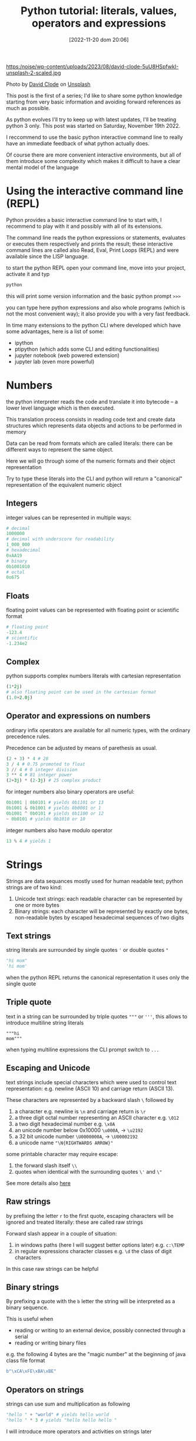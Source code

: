 #+BLOG: noise on the net
#+POSTID: 149
#+DATE: [2022-11-20 dom 20:06]
#+OPTIONS: toc:nil num:nil todo:nil pri:nil tags:nil ^:nil
#+CATEGORY: Language learning
#+TAGS: Python
#+DESCRIPTION: how are values created in the source code of python, how to create basic expressions and use basic containers
#+title: Python tutorial: literals, values, operators and expressions

https:/noise/wp-content/uploads/2023/08/david-clode-5uU8HSpfwkI-unsplash-2-scaled.jpg

Photo by [[https://unsplash.com/@davidclode?utm_source=unsplash&utm_medium=referral&utm_content=creditCopyText][David Clode]] on [[https://unsplash.com/photos/5uU8HSpfwkI?utm_source=unsplash&utm_medium=referral&utm_content=creditCopyText][Unsplash]]


This post is the first of a series; I'd like to share some python knowledge
starting from very basic information and avoiding forward references as much as
possible.

As python evolves I'll try to keep up with latest updates, I'll be treating
python 3 only. This post was started on Saturday, November 19th 2022.

I reccommend to use the basic python interactive command line to really have an
immediate feedback of what python actually does.

Of course there are more convenient interactive environments, but all of them
introduce some complexity which makes it difficult to have a clear mental model
of the language
*  Using the interactive command line (REPL)
Python provides a basic interactive command line to start with, I recommend to
play with it and possibly with all of its extensions.

The command line reads the python expressions or statements, evaluates or
executes them respectively and prints the result; these interactive command
lines are called also Read, Eval, Print Loops (REPL) and were available since
the LISP language.

to start the python REPL open your command line, move into your project,
activate it and typ
#+begin_src bash :noeval
python
#+end_src

this will print some version information and the basic python prompt ~>>>~

you can type here python expressions and also whole programs (which is not the
most convenient way); it also provide you with a very fast feedback.

In time many extensions to the python CLI where developed which have some
advantages, here is a list of some:
- ipython
- ptipython (which adds some CLI and editing functionalities)
- jupyter notebook (web powered extension)
- jupyter lab (even more powerful)
*  Numbers
the python interpreter reads the code and translate it into bytecode -- a lower
level language which is then executed.

This translation process consists in reading code text and create data
structures which represents data objects and actions to be performed in memory

Data can be read from formats which are called literals: there can be different
ways to represent the same object.

Here we will go through some of the numeric formats and their object representation

Try to type these literals into the CLI and python will return a "canonical"
representation of the equivalent numeric object
**  Integers
integer values can be represented in multiple ways:
#+begin_src python :noeval
# decimal
1000000
# decimal with underscore for readability
1_000_000
# hexadecimal
0xAA19
# binary
0b1001010
# octal
0o675
#+end_src

**  Floats
floating point values can be represented with floating point or scientific format
#+begin_src python
# floating point
-123.4
# scientific
-1.234e2
#+end_src
**  Complex
python supports complex numbers literals with cartesian representation
#+begin_src python
(1*2j)
# also floating point can be used in the cartesian format
(1.0+2.0j)
#+end_src
** Operator and expressions on numbers
ordinary infix operators are available for all numeric types, with the ordinary
precedence rules.

Precedence can be adjusted by means of parethesis as usual.

#+begin_src python
(2 + 3) * 4 # 20
3 / 4 # 0.75 promoted to float
3 // 4 # 0 integer division
3 ** 4 # 81 integer power
(2+3j) * (2-3j) # 25 complex product
#+end_src

for integer numbers also binary operators are useful:

#+begin_src python
0b1001 | 0b0101 # yields 0b1101 or 13
0b1001 & 0b1001 # yields 0b0001 or 1
0b1001 ^ 0b0101 # yields 0b1100 or 12
~ 0b0101 # yields 0b1010 or 10
#+end_src

integer numbers also have modulo operator
#+begin_src python
13 % 4 # yields 1
#+end_src
*  Strings
Strings are data sequances mostly used for human readable text; python strings
are of two kind:
1. Unicode text strings: each readable character can be represented by one or more bytes
2. Binary strings: each character will be represented by exactly one bytes,
   non-readable bytes by escaped hexadecimal sequences of two digits
**  Text strings
string literals are surrounded by single quotes ~'~ or double quotes ~"~
#+begin_src python
"hi mom"
'hi mom'
#+end_src
when the python REPL returns the canonical representation it uses only the
single quote
**  Triple quote
text in a string can be surrounded by triple quotes ~"""~ or ~'''~, this allows
to introduce multiline string literals
#+begin_src pyton
"""hi
mom"""
#+end_src
when typing multiline expressions the CLI prompt switch to ~...~
**  Escaping and Unicode
text strings include special characters which were used to control text
representation: e.g. newline (ASCII 10) and carriage return (ASCII 13).

These characters are represented by a backward slash ~\~ followed by
1. a character e.g. newline is ~\n~ and carriage return is ~\r~
2. a three digit octal number representing an ASCII character e.g. ~\012~
3. a two digit hexadecimal number e.g. ~\x0A~
4. an unicode number below 0x10000 ~\u000A~, → ~\u2192~
5. a 32 bit unicode number ~\U0000000A~, → ~\U00002192~
6. a unicode name ~"\N{RIGHTWARDS ARROW}"~

some printable character may require escape:
1. the forward slash itself ~\\~
2. quotes when identical with the surrounding quotes ~\'~ and ~\"~

See more details also [[https://en.wikipedia.org/wiki/Escape_sequences_in_C][here]]
**  Raw strings
by prefixing the letter ~r~ to the first quote, escaping characters will be
ignored and treated literally: these are called raw strings

Forward slash appear in a couple of situation:
1. in windows paths (here I will suggest better options later) e.g. ~c:\TEMP~
2. in regular expressions character classes e.g. ~\d~ the class of digit
   characters

In this case raw strings can be helpful
**  Binary strings
By prefixing a quote with the ~b~ letter the string will be interpreted as a
binary sequence.

This is useful when
- reading or writing to an external device, possibly connected through a serial
- reading or writing binary files

e.g. the following 4 bytes are the "magic number" at the beginning of java class
file format
#+begin_src python
b"\xCA\xFE\xBA\xBE"
#+end_src
**  Operators on strings
strings can use sum and multiplication as following
#+begin_src python
"hello " + "world" # yields hello world
"hello " * 3 # yields "hello hello hello "
#+end_src

I will introduce more operators and activities on strings later
*  Booleans and None
there are a couple of predefined data types with a limited number of values
which play a fundamental role in python
**  None
the None type contains just the ~None~ value

This can be seen as an equivalent of a NULL pointer, its actual usage will be
shown later
**  Boolean values and operators
Boolean type has exactly two values, boolean shortcut operators are written as
words and have the usual precedence rules
#+begin_src python
True
False
True and False
True or False
not True
#+end_src
**  Triple operator and truth values
the triple operator is composed of
- the value to be returned if the clause is true
- the boolean clause
- the value to be returned if the clause is false
#+begin_src python
"there is sunshine" if True else "it rains" # returns "there is sunshine"
-1 if False else 42 # yields 42
#+end_src

the clause may contain also non boolean values (a deprecated practice)

In python the following objects are false
| 0    | integer or floating point number 0 |
| None | the None object                    |
| ""   | the empty string                   |

I will add more falsy values later. In contrast the following objects are
considered "True"

|    1 | any integer, float or complex number different from 0 |
| "hi" | any non-empty string                                  |

I don't recommend using this way to evaluate clauses as they may be less
readable.
*  Lists and Tuples (and Strings, again)
**  List literals
list can be constructed with the square parens; they can hold objects
of different kinds and even lists; all objects are separated by a comma
#+begin_src python
[] # an empty list
["hi"] # a list with just one element
[1,"ho!",[3.5, (0+1j)]] # a nested list with multiple elements
#+end_src
**  List access
list elements can be accessed via the square brackets operator.

List indices are 0-based, i.e. the first element has index 0, the second has
index 1 etc.

Lists can be accessed backward with negative indices

When the index exceed the list size an error is generated
#+begin_src python :eval never
["hi", "mom"][1] # returns "mom"
["thanks", "for", "all", "the", "fish"][-2] # returns "the"
[][1] # throws an exception
#+end_src
**  Splices
In order to show some result, starting from this paragraph I will use the
~print~ function. A more detailed description of functions will be presented
later.

When applied to lists, the square bracket operator accepts splices, returning
sublists.

A splice has two possible forms
- start : stop
- start : stop : step

Where start, stop and step are integers.

The first represent the first index to be taken, the second the first excluded
index and the step represent the periodicity of the extraction

All three elements are optional, when missing
- start will point to the beginning of the string
- end will point to the end of the string
- step will be 1

Negative steps are allowed: switching the meaning of start and stop
#+begin_src python :eval never-export :results output :exports both
print(["the", "quick", "brown", "fox", "jumps", "over", "the", "lazy", "dog"][1:4])
print(["the", "quick", "brown", "fox", "jumps", "over", "the", "lazy", "dog"][1:6:2])
print(["the", "quick", "brown", "fox", "jumps", "over", "the", "lazy", "dog"][:4])
print(["the", "quick", "brown", "fox", "jumps", "over", "the", "lazy", "dog"][4::2])
print(["the", "quick", "brown", "fox", "jumps", "over", "the", "lazy", "dog"][-3:9:2])
#+end_src

#+RESULTS:
: ['quick', 'brown', 'fox']
: ['quick', 'fox', 'over']
: ['the', 'quick', 'brown', 'fox']
: ['jumps', 'the', 'dog']
: ['the', 'dog']

**  Accessing strings with index and splice
index and splice work in the very same way with strings as they do with lists

#+begin_src python :eval never-export :results output :exports both
print("abcdefghijklmno"[5])
print("abcdefghijklmno"[-3])
print("abcdefghijklmno"[:4])
print("abcdefghijklmno"[-5:])
print("abcdefghijklmno"[2:8:2])
#+end_src

#+RESULTS:
: f
: m
: abcd
: klmno
: ceg

**  Tuple literals
Tuple can contain ordered sequences of various kinds of objects, as list do

Tuple literal constructor is the comma, but as the empty tuple is represented by
an empty parens () usually parens are always used in tuple literals for better readability

Indices and tuples also apply as in lists; the main difference with list is
related to mutability, a theme I will explain later.

#+begin_src python :eval never-export :results output :exports both
print((True,"hi",3.14159,0+1j)[-1])
print((True,"hi",3.14159,0+1j)[2])
print((True,"hi",3.14159,0+1j)[:3])
#+end_src

#+RESULTS:
: 1j
: 3.14159
: (True, 'hi', 3.14159)

**  Operators on lists and tuples
as we already saw with strings the + operator concatenates lists and tuples with
similar containers (i.e. tuples can't be concatenated with lists and vice versa)

The * operator with an integer repeats the content of the sequence

#+begin_src python :eval never-export :results output :exports both
print(["This", "is", "not"] + ["America"])
print(("hi", "ho") * 3)
#+end_src

#+RESULTS:
: ['This', 'is', 'not', 'America']
: ('hi', 'ho', 'hi', 'ho', 'hi', 'ho')

**  String formatting with modulo and tuples
the modulo operator accepts a string on the left side and a tuple or a list on
the right side.

the result is equivalent to the c "sprintf" function: the string content will be
interpolated with the content of the sequence; placeholders begin with a % sign
and use a letter code to define the expected type of datum. Here is an incomplete list

| sequence | data type                    |
|----------+------------------------------|
| %s       | any object                   |
| %d       | integers                     |
| %f       | numbers (fixed point format) |
| %e       | numbers (scientific format)  |

Between the % sign and the letter some combination of digits and symbols can
modify the output; here are some example: please refer to a printf manual for
more details

#+begin_src python :eval never-export :results output :exports both
print("|%10s| and |%-10s| space padding" % ("positive", "negative"))
print("fixed point %.4f and scientific %.4e modifiers" % (3.14159, 3.14159 / 1000))
#+end_src

#+RESULTS:
: |  positive| and |negative  | space padding
: fixed point 3.1416 and scientific 3.1416e-03 modifiers

*  Dictionaries and Sets (and more Strings)
**  Set iterals
Sets are containers which behave as math sets:
- they contain just one copy of each value
- it is possible to efficiently test if a value belongs to the sets
more operations on set will be described later

Set literal constructor is the curl brace.

#+begin_src python :eval never-export :results output :exports both
{} # an empty set
{"Hi"} # a set with only one item
print({2,2,3,1,"Joe"}) # duplicate item in literals will be dropped
#+end_src

#+RESULTS:
: {1, 2, 3, 'Joe'}

lists are not allowed to be set values while tuples are. This is related to
their immutability as we will see later
**  Dictionary literals
dictionaries or maps associate keys with values.

As their literal constructor is a list of key-value pairs; each pair is divided
by a colon and the list is surrounded by curl braces

As with other containers there is no restriction to use different types of
objects in the same container.

Lists are not valid keys while tuples are (as with set contents).

#+begin_src python :eval never-export :results output :exports both
{"hello":1, 10:True, (1,2,3,4):3.14159}
#+end_src
**  Dictionary access
to retrieve a value from a dictionary, its key can be passed through the square
bracket operator

#+begin_src python :eval never-export :results output :exports both
print({"hello":1, 10:True, (1,2,3,4):3.14159}["hello"])
#+end_src

#+RESULTS:
: 1

if the selected key is missing an error is generated
**  Set and dictionary operators
the ~in~ operator can check if an element is part of a set or if there is a key
in a dictionary

#+begin_src python :eval never-export :results output :exports both
print(2 in {10, "Joe", 2})
print(2 in {"hello":1, 10:True, (1,2,3,4):3.14159})
#+end_src

#+RESULTS:
: True
: False

while this operator also works on tuples and lists its time complexity is linear
while it is constant on dictionaries and sets, so it is not recommended to use
it with them.
**  String formatting with modulo and dictionaries
Dictionaries can be used as the right operand in string formatting expressions
with the modulo operator.

This can be useful when
- formatting strings with many data without worrying about order
- rusing the same value multiple times

placeholders modifiers will include key names in parens
#+begin_src python :eval never-export :results output :exports both
print("on %(date)s the temperature is %(temperature).2f degrees" % {"temperature":2.3, "date":"Monday, January 1st"})
print("My name is %(surname)s, %(first name)s %(surname)s" % {"first name":"James", "surname":"Bond"})
#+end_src

#+RESULTS:
: on Monday, January 1st the temperature is 2.30 degrees
: My name is Bond, James Bond
